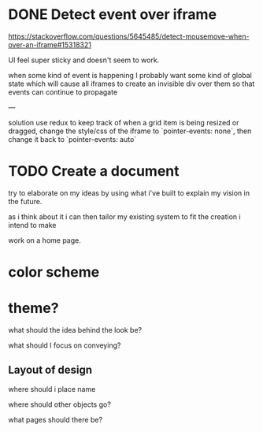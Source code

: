 * DONE Detect event over iframe
  CLOSED: [2019-10-03 Thu 00:40]
https://stackoverflow.com/questions/5645485/detect-mousemove-when-over-an-iframe#15318321

UI feel super sticky and doesn't seem to work.

when some kind of event is happening I probably want some kind of
global state which will cause all iframes to create an invisible div
over them so that events can continue to propagate

---

solution use redux to keep track of when a grid item is being resized or dragged,
change the style/css of the iframe to `pointer-events: none`, then change it back to
`pointer-events: auto`

* TODO Create a document
try to elaborate on my ideas by using what i've built to explain my
vision in the future.

as i think about it i can then tailor my existing system to fit the
creation i intend to make

work on a home page.

* color scheme
* theme?

what should the idea behind the look be?

what should I focus on conveying?
** Layout of design
where should i place name

where should other objects go?

what pages should there be?

